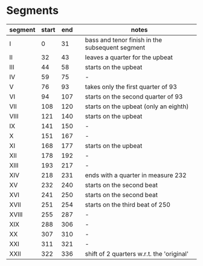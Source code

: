 * Segments
  |---------+-------+-----+---+-------------------------------------------------|
  | segment | start | end |   | notes                                           |
  |---------+-------+-----+---+-------------------------------------------------|
  | I       |     0 |  31 |   | bass and tenor finish in the subsequent segment |
  | II      |    32 |  43 |   | leaves a quarter for the upbeat                 |
  | III     |    44 |  58 |   | starts on the upbeat                            |
  | IV      |    59 |  75 |   | -                                               |
  | V       |    76 |  93 |   | takes only the first quarter of 93              |
  | VI      |    94 | 107 |   | starts on the second quarter of 93              |
  | VII     |   108 | 120 |   | starts on the upbeat (only an eighth)           |
  | VIII    |   121 | 140 |   | starts on the upbeat                            |
  | IX      |   141 | 150 |   | -                                               |
  | X       |   151 | 167 |   | -                                               |
  | XI      |   168 | 177 |   | starts on the upbeat                            |
  | XII     |   178 | 192 |   | -                                               |
  | XIII    |   193 | 217 |   | -                                               |
  | XIV     |   218 | 231 |   | ends with a quarter in measure 232              |
  | XV      |   232 | 240 |   | starts on the second beat                       |
  | XVI     |   241 | 250 |   | starts on the second beat                       |
  | XVII    |   251 | 254 |   | starts on the third beat of 250                 |
  | XVIII   |   255 | 287 |   | -                                               |
  | XIX     |   288 | 306 |   | -                                               |
  | XX      |   307 | 310 |   | -                                               |
  | XXI     |   311 | 321 |   | -                                               |
  | XXII    |   322 | 336 |   | shift of 2 quarters w.r.t. the 'original'       |
